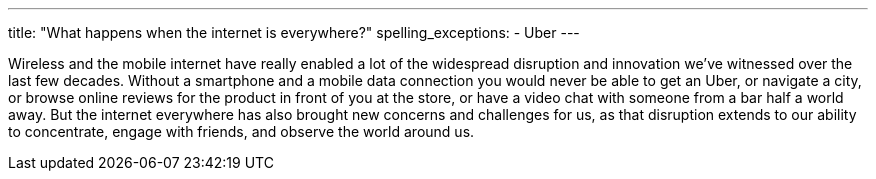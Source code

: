 ---
title: "What happens when the internet is everywhere?"
spelling_exceptions:
  - Uber
---

Wireless and the mobile internet have really enabled a lot of the widespread
disruption and innovation we've witnessed over the last few decades.
//
Without a smartphone and a mobile data connection you would never be able to
get an Uber, or navigate a city, or browse online reviews for the product in
front of you at the store, or have a video chat with someone from a bar half a
world away.
//
But the internet everywhere has also brought new concerns and challenges for
us, as that disruption extends to our ability to concentrate, engage with
friends, and observe the world around us.
